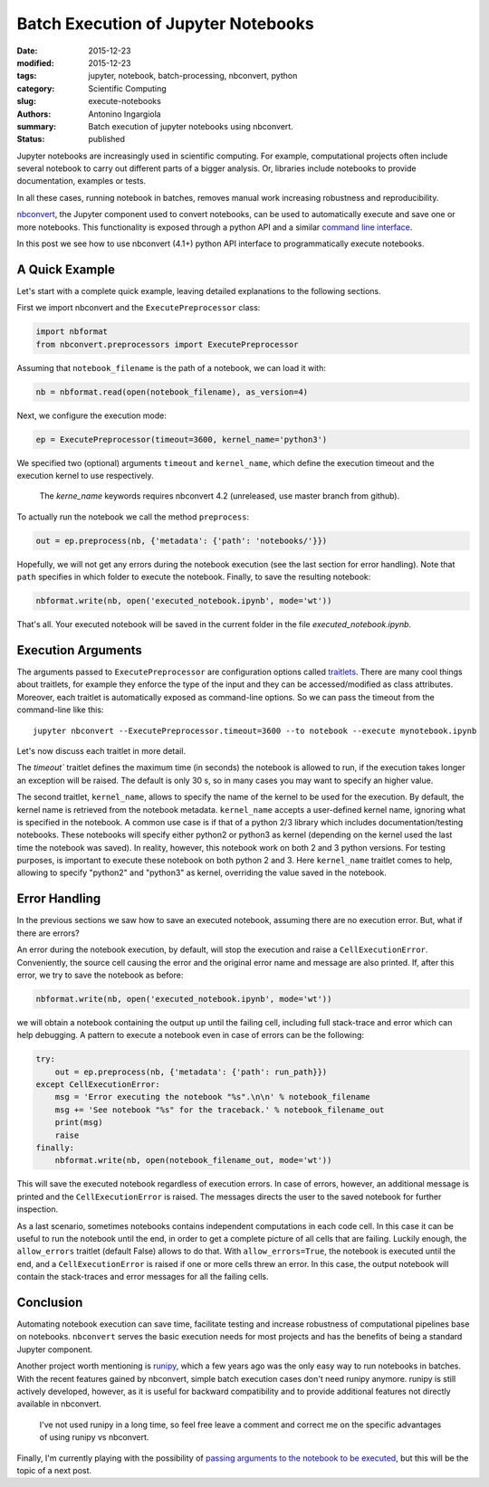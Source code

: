 Batch Execution of Jupyter Notebooks
====================================

:date: 2015-12-23
:modified: 2015-12-23
:tags: jupyter, notebook, batch-processing, nbconvert, python
:category: Scientific Computing
:slug: execute-notebooks
:authors: Antonino Ingargiola
:summary: Batch execution of jupyter notebooks using nbconvert.
:status: published


Jupyter notebooks are increasingly used in scientific computing.
For example, computational projects often include several notebook to carry out
different parts of a bigger analysis. Or, libraries include
notebooks to provide documentation, examples or tests.

In all these cases, running notebook in batches, removes manual work
increasing robustness and reproducibility.

`nbconvert <http://nbconvert.readthedocs.org/>`__, the Jupyter component used
to convert notebooks, can be used to automatically execute and save one or more
notebooks.
This functionality is exposed through a python API and a similar
`command line interface <http://nbconvert.readthedocs.org/en/latest/usage.html>`__.

In this post we see how to use nbconvert (4.1+) python API interface
to programmatically execute notebooks.

A Quick Example
---------------

Let's start with a complete quick example, leaving detailed explanations
to the following sections.

First we import nbconvert and the ``ExecutePreprocessor`` class:

.. code-block:: python

    import nbformat
    from nbconvert.preprocessors import ExecutePreprocessor

Assuming that ``notebook_filename`` is the path of a notebook,
we can load it with:

.. code-block:: python

    nb = nbformat.read(open(notebook_filename), as_version=4)

Next, we configure the execution mode:

.. code-block:: python

    ep = ExecutePreprocessor(timeout=3600, kernel_name='python3')

We specified two (optional) arguments ``timeout`` and ``kernel_name``, which
define the execution timeout and the execution kernel to use respectively.

    The `kerne_name` keywords requires nbconvert 4.2 (unreleased,
    use master branch from github).

To actually run the notebook we call the method ``preprocess``:

.. code-block:: python

    out = ep.preprocess(nb, {'metadata': {'path': 'notebooks/'}})

Hopefully, we will not get any errors during the notebook execution
(see the last section for error handling). Note that ``path`` specifies
in which folder to execute the notebook.
Finally, to save the resulting notebook:

.. code-block:: python

    nbformat.write(nb, open('executed_notebook.ipynb', mode='wt'))

That's all. Your executed notebook will be saved in the current folder
in the file *executed_notebook.ipynb*.

Execution Arguments
-------------------

The arguments passed to ``ExecutePreprocessor`` are configuration options
called `traitlets <http://traitlets.readthedocs.org/>`_.
There are many cool things about traitlets, for example
they enforce the type of the input and they can be accessed/modified as
class attributes. Moreover, each traitlet is automatically exposed
as command-line options. So we can pass the timeout from the command-line
like this::

    jupyter nbconvert --ExecutePreprocessor.timeout=3600 --to notebook --execute mynotebook.ipynb

Let's now discuss each traitlet in more detail.

The `timeout`` traitlet defines the maximum time (in seconds) the notebook is
allowed to run, if the execution takes longer an exception will be raised.
The default is only 30 s, so in many cases you may want to specify
an higher value.

The second traitlet, ``kernel_name``, allows to specify the name of the kernel
to be used for the execution. By default, the kernel name is retrieved from the
notebook metadata. ``kernel_name`` accepts a user-defined kernel name,
ignoring what is specified in the notebook. A common use case
is if that of a python 2/3 library which includes documentation/testing
notebooks. These notebooks will specify either python2 or python3 as kernel
(depending on the kernel used the last time the notebook was saved).
In reality, however, this notebook work on both 2 and 3 python versions.
For testing purposes, is important to execute these notebook on both
python 2 and 3. Here ``kernel_name`` traitlet comes to help, allowing
to specify "python2" and "python3" as kernel, overriding the value saved in the
notebook.

Error Handling
--------------

In the previous sections we saw how to save an executed notebook, assuming
there are no execution error. But, what if there are errors?

An error during the notebook execution, by default, will stop the execution
and raise a ``CellExecutionError``. Conveniently, the source cell causing
the error and the original error name and message are also printed.
If, after this error, we try to save the notebook as before:

.. code-block:: python

    nbformat.write(nb, open('executed_notebook.ipynb', mode='wt'))

we will obtain a notebook containing the output up until the failing cell,
including full stack-trace and error which can help debugging.
A pattern to execute a notebook even in case of errors can be the following:

.. code-block:: python

    try:
        out = ep.preprocess(nb, {'metadata': {'path': run_path}})
    except CellExecutionError:
        msg = 'Error executing the notebook "%s".\n\n' % notebook_filename
        msg += 'See notebook "%s" for the traceback.' % notebook_filename_out
        print(msg)
        raise
    finally:
        nbformat.write(nb, open(notebook_filename_out, mode='wt'))

This will save the executed notebook regardless of execution errors.
In case of errors, however, an additional message is printed and the
``CellExecutionError`` is raised. The messages directs the user to
the saved notebook for further inspection.

As a last scenario, sometimes notebooks contains independent computations
in each code cell.
In this case it can be useful to run the notebook until the end,
in order to get a complete picture of all cells that are failing.
Luckily enough, the ``allow_errors`` traitlet (default False) allows to do that.
With ``allow_errors=True``,
the notebook is executed until the end, and a ``CellExecutionError`` is raised
if one or more cells threw an error. In this case, the output notebook
will contain the stack-traces and error messages for all the failing cells.

Conclusion
----------

Automating notebook execution can save time, facilitate testing and increase
robustness of computational pipelines base on notebooks.
``nbconvert`` serves the basic execution needs for most projects and has
the benefits of being a standard Jupyter component.

Another project worth mentioning is
`runipy <https://github.com/paulgb/runipy>`__, which a few years ago
was the only easy way to run notebooks in batches. With the recent features
gained by nbconvert, simple batch execution cases don't need runipy anymore.
runipy is still actively developed, however, as it is useful for backward
compatibility and to provide additional features not directly available in
nbconvert.

    I've not used runipy in a long time, so feel free leave a comment and
    correct me on the specific advantages of using runipy vs nbconvert.

Finally, I'm currently playing with the possibility of
`passing arguments to the notebook to be executed <https://github.com/tritemio/nbrun>`__,
but this will be the topic of a next post.
